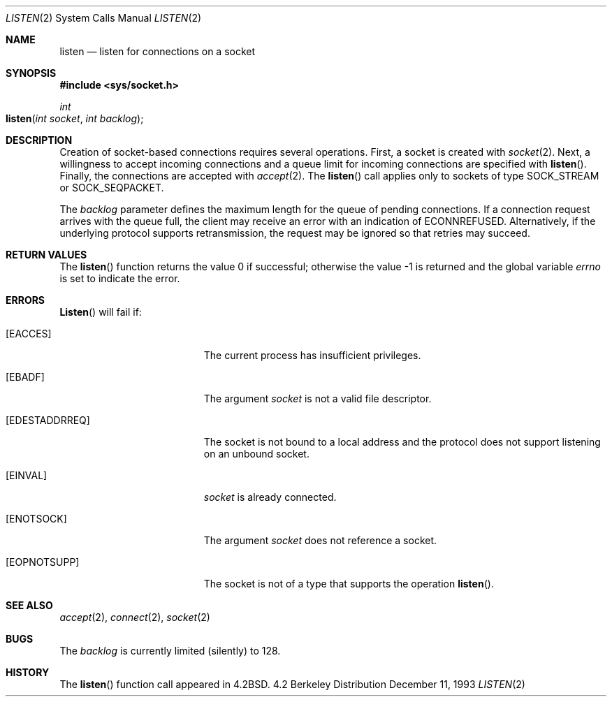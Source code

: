 .\"	$OpenBSD: listen.2,v 1.2 1996/03/19 23:15:16 niklas Exp $
.\"	$NetBSD: listen.2,v 1.7 1996/02/16 20:38:45 phil Exp $
.\"
.\" Copyright (c) 1983, 1991, 1993
.\"	The Regents of the University of California.  All rights reserved.
.\"
.\" Redistribution and use in source and binary forms, with or without
.\" modification, are permitted provided that the following conditions
.\" are met:
.\" 1. Redistributions of source code must retain the above copyright
.\"    notice, this list of conditions and the following disclaimer.
.\" 2. Redistributions in binary form must reproduce the above copyright
.\"    notice, this list of conditions and the following disclaimer in the
.\"    documentation and/or other materials provided with the distribution.
.\" 3. All advertising materials mentioning features or use of this software
.\"    must display the following acknowledgement:
.\"	This product includes software developed by the University of
.\"	California, Berkeley and its contributors.
.\" 4. Neither the name of the University nor the names of its contributors
.\"    may be used to endorse or promote products derived from this software
.\"    without specific prior written permission.
.\"
.\" THIS SOFTWARE IS PROVIDED BY THE REGENTS AND CONTRIBUTORS ``AS IS'' AND
.\" ANY EXPRESS OR IMPLIED WARRANTIES, INCLUDING, BUT NOT LIMITED TO, THE
.\" IMPLIED WARRANTIES OF MERCHANTABILITY AND FITNESS FOR A PARTICULAR PURPOSE
.\" ARE DISCLAIMED.  IN NO EVENT SHALL THE REGENTS OR CONTRIBUTORS BE LIABLE
.\" FOR ANY DIRECT, INDIRECT, INCIDENTAL, SPECIAL, EXEMPLARY, OR CONSEQUENTIAL
.\" DAMAGES (INCLUDING, BUT NOT LIMITED TO, PROCUREMENT OF SUBSTITUTE GOODS
.\" OR SERVICES; LOSS OF USE, DATA, OR PROFITS; OR BUSINESS INTERRUPTION)
.\" HOWEVER CAUSED AND ON ANY THEORY OF LIABILITY, WHETHER IN CONTRACT, STRICT
.\" LIABILITY, OR TORT (INCLUDING NEGLIGENCE OR OTHERWISE) ARISING IN ANY WAY
.\" OUT OF THE USE OF THIS SOFTWARE, EVEN IF ADVISED OF THE POSSIBILITY OF
.\" SUCH DAMAGE.
.\"
.\"     @(#)listen.2	8.2 (Berkeley) 12/11/93
.\"
.Dd December 11, 1993
.Dt LISTEN 2
.Os BSD 4.2
.Sh NAME
.Nm listen
.Nd listen for connections on a socket
.Sh SYNOPSIS
.Fd #include <sys/socket.h>
.Ft int
.Fo listen
.Fa "int socket"
.Fa "int backlog"
.Fc
.Sh DESCRIPTION
Creation of socket-based connections requires several operations.
First, a socket is created with
.Xr socket 2 .
Next, a willingness to accept incoming connections and
a queue limit for incoming connections are specified with
.Fn listen .
Finally, the connections are
accepted with
.Xr accept 2 .
The
.Fn listen
call applies only to sockets of type
.Dv SOCK_STREAM
or
.Dv SOCK_SEQPACKET.
.Pp
The
.Fa backlog
parameter defines the maximum length
for the queue of pending connections.
If a connection
request arrives with the queue full,
the client may receive an error with an indication of
.Er ECONNREFUSED .
Alternatively, if the underlying protocol supports retransmission,
the request may be ignored so that retries may succeed.
.Sh RETURN VALUES
.Rv -std listen
.Sh ERRORS
.Fn Listen
will fail if:
.Bl -tag -width Er
.\" ==========
.It Bq Er EACCES
The current process has insufficient privileges.
.\" ==========
.It Bq Er EBADF
The argument
.Fa socket
is not a valid file descriptor.
.\" ==========
.It Bq Er EDESTADDRREQ
The socket is not bound to a local address
and the protocol does not support listening on an unbound socket.
.\" ==========
.It Bq Er EINVAL
.Fa socket
is already connected.
.\" ==========
.It Bq Er ENOTSOCK
The argument
.Fa socket
does not reference a socket.
.\" ==========
.It Bq Er EOPNOTSUPP
The socket is not of a type that supports the operation
.Fn listen .
.El
.Sh SEE ALSO
.Xr accept 2 ,
.Xr connect 2 ,
.Xr socket 2
.Sh BUGS
The
.Fa backlog
is currently limited (silently) to 128.
.Sh HISTORY
The
.Fn listen
function call appeared in
.Bx 4.2 .
